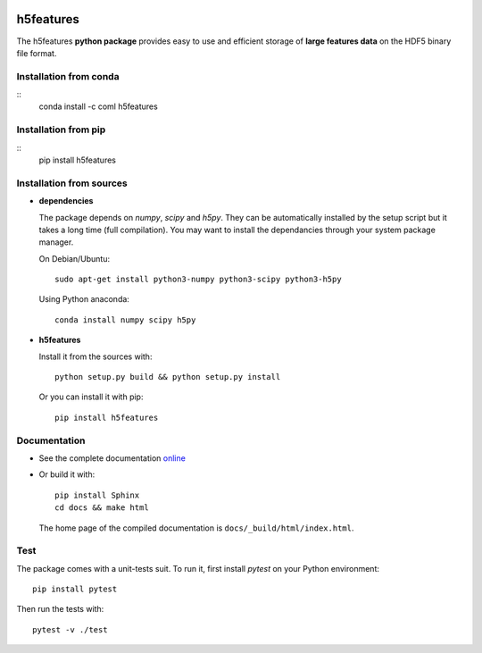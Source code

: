 .. image:: https://readthedocs.org/projects/h5features/badge/?version=master
   :target: http://h5features.readthedocs.org
   :alt: Documentation status

.. image:: https://travis-ci.org/bootphon/h5features.svg?branch=master
    :target: https://travis-ci.org/bootphon/h5features
    :alt: Tests status

.. image:: https://codecov.io/gh/bootphon/h5features/branch/master/graph/badge.svg
    :target: https://codecov.io/gh/bootphon/h5features
    :alt: Coverage status


==========
h5features
==========

The h5features **python package** provides easy to use and efficient
storage of **large features data** on the HDF5 binary file format.


Installation from conda
-----------------------

::
   conda install -c coml h5features


Installation from pip
---------------------

::
   pip install h5features


Installation from sources
-------------------------

* **dependencies**

  The package depends on *numpy*, *scipy* and *h5py*. They can be
  automatically installed by the setup script but it takes a long time
  (full compilation). You may want to install the dependancies through
  your system package manager.

  On Debian/Ubuntu::

    sudo apt-get install python3-numpy python3-scipy python3-h5py

  Using Python anaconda::

    conda install numpy scipy h5py

* **h5features**

  Install it from the sources with::

    python setup.py build && python setup.py install

  Or you can install it with pip::

    pip install h5features


Documentation
-------------

* See the complete documentation `online
  <http://h5features.readthedocs.org>`_

* Or build it with::

    pip install Sphinx
    cd docs && make html

  The home page of the compiled documentation is
  ``docs/_build/html/index.html``.

Test
----

The package comes with a unit-tests suit. To run it, first install *pytest* on your Python environment::

  pip install pytest

Then run the tests with::

  pytest -v ./test
